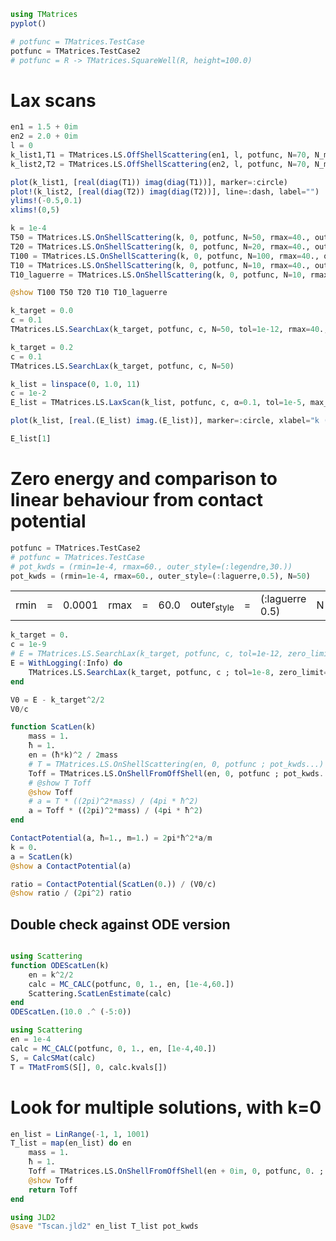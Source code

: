 
#+BEGIN_SRC jupyter-julia
  using TMatrices
  pyplot()
  
  # potfunc = TMatrices.TestCase
  potfunc = TMatrices.TestCase2
  # potfunc = R -> TMatrices.SquareWell(R, height=100.0)
#+END_SRC

#+RESULTS:
:RESULTS:
: ┌ Info: Precompiling TMatrices [d32406b6-cfbb-43c5-b6a9-648d7495ab4a]
: └ @ Base loading.jl:1260
: TestCase2 (generic function with 1 method)
:END:

* Lax scans


#+BEGIN_SRC jupyter-julia
  en1 = 1.5 + 0im
  en2 = 2.0 + 0im
  l = 0
  k_list1,T1 = TMatrices.LS.OffShellScattering(en1, l, potfunc, N=70, N_mid=10)
  k_list2,T2 = TMatrices.LS.OffShellScattering(en2, l, potfunc, N=70, N_mid=10)

  plot(k_list1, [real(diag(T1)) imag(diag(T1))], marker=:circle)
  plot!(k_list2, [real(diag(T2)) imag(diag(T2))], line=:dash, label="")
  ylims!(-0.5,0.1)
  xlims!(0,5)
#+END_SRC

#+RESULTS:
:RESULTS:
[[file:./.ob-jupyter/6d19611d62a2f2eedb840b26696a39ee51e683e7.png]]
:END:

#+BEGIN_SRC jupyter-julia
  k = 1e-4
  T50 = TMatrices.LS.OnShellScattering(k, 0, potfunc, N=50, rmax=40., outer_style=(:legendre,20.))
  T20 = TMatrices.LS.OnShellScattering(k, 0, potfunc, N=20, rmax=40., outer_style=(:legendre,20.))
  T100 = TMatrices.LS.OnShellScattering(k, 0, potfunc, N=100, rmax=40., outer_style=(:legendre,20.))
  T10 = TMatrices.LS.OnShellScattering(k, 0, potfunc, N=10, rmax=40., outer_style=(:legendre,20.))
  T10_laguerre = TMatrices.LS.OnShellScattering(k, 0, potfunc, N=10, rmax=40., outer_style=(:laguerre,1.))

  @show T100 T50 T20 T10 T10_laguerre
#+END_SRC

#+RESULTS:
:RESULTS:
: T100 = -8.108250281972534 - 3.449611768421634im
: T50 = -8.09298962145525 - 3.4337878066734495im
: T20 = 8.450624509740699 - 3.821698241327731im
: T10 = 0.8848312333510832 - 0.03483842348260113im
: T10_laguerre = 2.6091670943967538 - 0.3066379966056616im
: 2.6091670943967538 - 0.3066379966056616im
:END:

#+BEGIN_SRC jupyter-julia
  k_target = 0.0
  c = 0.1
  TMatrices.LS.SearchLax(k_target, potfunc, c, N=50, tol=1e-12, rmax=40., outer_style=(:legendre,20.))#, zero_limit=true)
#+END_SRC

#+RESULTS:
:RESULTS:
: -16.81184963551014 - 9.986151639038446e-14im
:END:

#+BEGIN_SRC jupyter-julia
  k_target = 0.2
  c = 0.1
  TMatrices.LS.SearchLax(k_target, potfunc, c, N=50)
#+END_SRC

#+RESULTS:
:RESULTS:
: -14.126197798221648 - 4.358024466134882e-6im
:END:

#+BEGIN_SRC jupyter-julia
  k_list = linspace(0, 1.0, 11)
  c = 1e-2
  E_list = TMatrices.LS.LaxScan(k_list, potfunc, c, α=0.1, tol=1e-5, max_iters=1001, adjust_guess=false, N=50, rmax=40., outer_style=(:legendre, 20.))
#+END_SRC

#+RESULTS:
:RESULTS:
: [32mProgress:  45%|██████████████████▋                      |  ETA: 0:05:15[39m┌ Error: Got exception for k=0.5
: │   k = 0.5
: │   exc = ErrorException("Max iterations (1001) reached!")
: └ @ TMatrices.LS /home/pengwyn/work5/julia_packages/TMatrices/src/LS.jl:212
: [32mProgress: 100%|█████████████████████████████████████████| Time: 0:13:18[39m
#+BEGIN_EXAMPLE
11-element Array{Any,1}:
 -2.7353205447262643 - 1.4409613008473366e-5im
  -2.646627936696299 - 1.4631471361112385e-5im
 -2.4082481599419867 - 1.6246798863467087e-5im
 -2.0860697507073462 - 1.9877031158002698e-5im
 -1.7496724674764956 - 3.0137862537391906e-5im
                   NaN
 0.16812745592059858 - 0.17650353590692103im
  0.2472232146763788 - 0.11221044981095062im
  0.3180926645317253 - 0.09954634012200145im
  0.3954753632205067 - 0.08846877223598595im
  0.4830099183719015 - 0.07507491115271298im
#+END_EXAMPLE
:END:

#+BEGIN_SRC jupyter-julia :file testcase.png
  plot(k_list, [real.(E_list) imag.(E_list)], marker=:circle, xlabel="k (1/a₀)", label=["ε" "Γ"])
#+END_SRC
#+RESULTS:
:RESULTS:
[[file:testcase.png]]
:END:

#+BEGIN_SRC jupyter-julia
E_list[1]
#+END_SRC

#+RESULTS:
:RESULTS:
: 0.017609698717712556 - 0.03840681369050346im
:END:


* Zero energy and comparison to linear behaviour from contact potential
  
  #+BEGIN_SRC jupyter-julia
  potfunc = TMatrices.TestCase2
  # potfunc = TMatrices.TestCase
  # pot_kwds = (rmin=1e-4, rmax=60., outer_style=(:legendre,30.))
  pot_kwds = (rmin=1e-4, rmax=60., outer_style=(:laguerre,0.5), N=50)
  #+END_SRC

  #+RESULTS:
  :RESULTS:
  | rmin | = | 0.0001 | rmax | = | 60.0 | outer_style | = | (:laguerre 0.5) | N | = | 50 |
  :END:

#+BEGIN_SRC jupyter-julia
  k_target = 0.
  c = 1e-9
  # E = TMatrices.LS.SearchLax(k_target, potfunc, c, tol=1e-12, zero_limit=true, N=50, outer_style=(:legendre, 20.), max_iters=1001)
  E = WithLogging(:Info) do
      TMatrices.LS.SearchLax(k_target, potfunc, c ; tol=1e-8, zero_limit=false, pot_kwds..., max_iters=101, α=1.0)
  end
#+END_SRC

#+RESULTS:
:RESULTS:
: -2.1401603000067358e-7 + 0.0im
:END:

#+BEGIN_SRC jupyter-julia
  V0 = E - k_target^2/2
  V0/c
#+END_SRC

#+RESULTS:
:RESULTS:
: -214.01603000067357 + 0.0im
:END:

#+BEGIN_SRC jupyter-julia
  function ScatLen(k)
      mass = 1.
      ħ = 1.
      en = (ħ*k)^2 / 2mass
      # T = TMatrices.LS.OnShellScattering(en, 0, potfunc ; pot_kwds...)
      Toff = TMatrices.LS.OnShellFromOffShell(en, 0, potfunc ; pot_kwds...)
      # @show T Toff
      @show Toff
      # a = T * ((2pi)^2*mass) / (4pi * ħ^2)
      a = Toff * ((2pi)^2*mass) / (4pi * ħ^2)
  end
#+END_SRC

#+RESULTS:
:RESULTS:
: ScatLen (generic function with 1 method)
:END:


#+BEGIN_SRC jupyter-julia
ContactPotential(a, ħ=1., m=1.) = 2pi*ħ^2*a/m
k = 0.
a = ScatLen(k)
@show a ContactPotential(a)
#+END_SRC

#+RESULTS:
:RESULTS:
: Toff = -10.883963063180204 + 0.0im
: a = -34.19297840122959 + 0.0im
: ContactPotential(a) = -214.84081949931468 + 0.0im
: -214.84081949931468 + 0.0im
:END:

#+BEGIN_SRC jupyter-julia
ratio = ContactPotential(ScatLen(0.)) / (V0/c)
@show ratio / (2pi^2) ratio
#+END_SRC

#+RESULTS:
:RESULTS:
: Toff = -10.883963063180204 + 0.0im
: ratio / (2 * pi ^ 2) = 0.05085583104754325 - 0.0im
: ratio = 1.0038538678557793 - 0.0im
: 1.0038538678557793 - 0.0im
:END:

** Double check against ODE version
#+BEGIN_SRC jupyter-julia

  using Scattering
  function ODEScatLen(k)
      en = k^2/2
      calc = MC_CALC(potfunc, 0, 1., en, [1e-4,60.])
      Scattering.ScatLenEstimate(calc)
  end
  ODEScatLen.(10.0 .^ (-5:0))
#+END_SRC

#+RESULTS:
:RESULTS:
: ┌ Info: Precompiling Scattering [794e8658-921d-11e9-2418-5ddc920a8243]
: └ @ Base loading.jl:1260
: 6-element Array{Complex{Float64},1}:
:   -34.41772420118468 + 2.9945910172999924e-12im
:   -34.41753634947994 + 9.632458676175903e-14im
:  -34.398928668246896 - 5.1174342541315816e-14im
:  -32.683001999268605 + 1.3877787807814457e-15im
:   -9.198533659685447 - 3.469446951953614e-17im
:  -1.4015388886282518 + 4.857225732735059e-17im
:END:

#+BEGIN_SRC jupyter-julia
  using Scattering
  en = 1e-4
  calc = MC_CALC(potfunc, 0, 1., en, [1e-4,40.])
  S, = CalcSMat(calc)
  T = TMatFromS(S[], 0, calc.kvals[])
#+END_SRC

#+RESULTS:
:RESULTS:
: -8.691327447014329 - 4.104666801366394im
:END:


* Look for multiple solutions, with k=0
  #+BEGIN_SRC jupyter-julia
    en_list = LinRange(-1, 1, 1001)
    T_list = map(en_list) do en
        mass = 1.
        ħ = 1.
        Toff = TMatrices.LS.OnShellFromOffShell(en + 0im, 0, potfunc, 0. ; pot_kwds...)
        @show Toff
        return Toff
    end
#+END_SRC

#+BEGIN_SRC jupyter-julia
  using JLD2
  @save "Tscan.jld2" en_list T_list pot_kwds
#+END_SRC

#+RESULTS:
:RESULTS:
:END:
